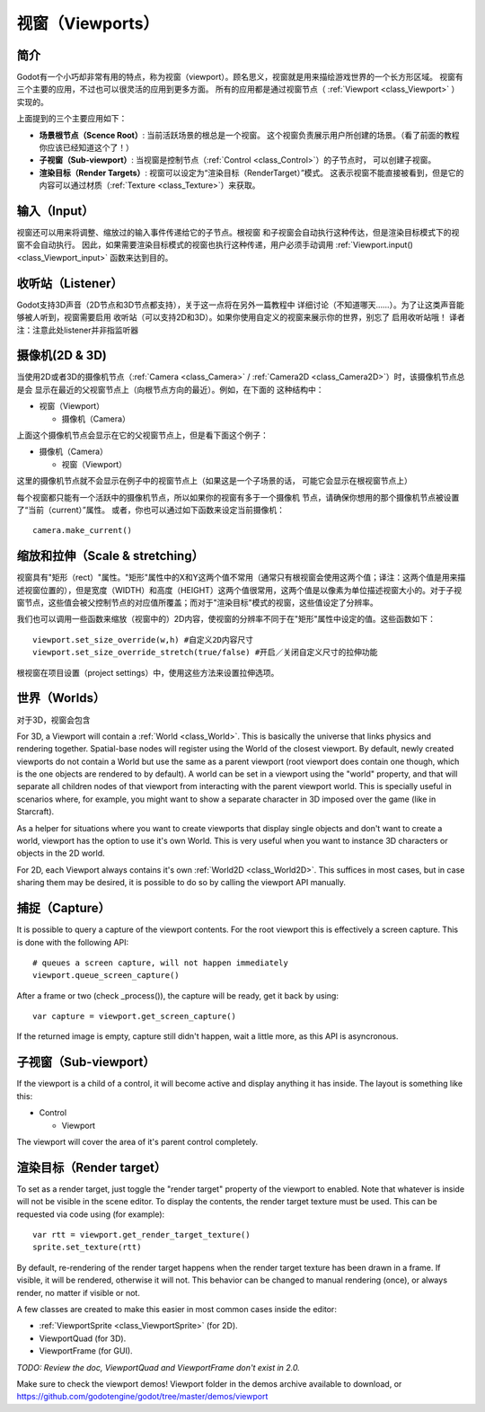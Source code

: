 .. _doc_viewports:

视窗（Viewports）
=========

简介
------------

Godot有一个小巧却非常有用的特点，称为视窗（viewport）。顾名思义，视窗就是用来描绘游戏世界的一个长方形区域。
视窗有三个主要的应用，不过也可以很灵活的应用到更多方面。
所有的应用都是通过视窗节点（ :ref:`Viewport <class_Viewport>` ）实现的。


.. image:: /img/viewportnode.png

上面提到的三个主要应用如下：

-  **场景根节点（Scence Root）**: 当前活跃场景的根总是一个视窗。
   这个视窗负责展示用户所创建的场景。（看了前面的教程你应该已经知道这个了！）
-  **子视窗（Sub-viewport）**: 当视窗是控制节点（:ref:`Control <class_Control>`）的子节点时，
   可以创建子视窗。
-  **渲染目标（Render Targets）**: 视窗可以设定为“渲染目标（RenderTarget）”模式。
   这表示视窗不能直接被看到，但是它的内容可以通过材质（:ref:`Texture <class_Texture>`）来获取。

输入（Input）
-----

视窗还可以用来将调整、缩放过的输入事件传递给它的子节点。根视窗
和子视窗会自动执行这种传达，但是渲染目标模式下的视窗不会自动执行。
因此，如果需要渲染目标模式的视窗也执行这种传递，用户必须手动调用
:ref:`Viewport.input() <class_Viewport_input>` 函数来达到目的。

收听站（Listener）
--------

Godot支持3D声音（2D节点和3D节点都支持），关于这一点将在另外一篇教程中
详细讨论（不知道哪天……）。为了让这类声音能够被人听到，视窗需要启用
收听站（可以支持2D和3D）。如果你使用自定义的视窗来展示你的世界，别忘了
启用收听站哦！
译者注：注意此处listener并非指监听器

摄像机(2D & 3D)
-----------------

当使用2D或者3D的摄像机节点（:ref:`Camera <class_Camera>` /
:ref:`Camera2D <class_Camera2D>`）时，该摄像机节点总是会
显示在最近的父视窗节点上（向根节点方向的最近）。例如，在下面的
这种结构中：

-  视窗（Viewport）

   -  摄像机（Camera）

上面这个摄像机节点会显示在它的父视窗节点上，但是看下面这个例子：

-  摄像机（Camera）

   -  视窗（Viewport）

这里的摄像机节点就不会显示在例子中的视窗节点上（如果这是一个子场景的话，
可能它会显示在根视窗节点上）

每个视窗都只能有一个活跃中的摄像机节点，所以如果你的视窗有多于一个摄像机
节点，请确保你想用的那个摄像机节点被设置了“当前（current）”属性。
或者，你也可以通过如下函数来设定当前摄像机：

::

    camera.make_current()

缩放和拉伸（Scale & stretching）
------------------

视窗具有"矩形（rect）"属性。"矩形"属性中的X和Y这两个值不常用（通常只有根视窗会使用这两个值；译注：这两个值是用来描述视窗位置的），但是宽度（WIDTH）和高度（HEIGHT）这两个值很常用，这两个值是以像素为单位描述视窗大小的。对于子视窗节点，这些值会被父控制节点的对应值所覆盖；而对于"渲染目标"模式的视窗，这些值设定了分辨率。

我们也可以调用一些函数来缩放（视窗中的）2D内容，使视窗的分辨率不同于在"矩形"属性中设定的值。这些函数如下： 

::

    viewport.set_size_override(w,h) #自定义2D内容尺寸 
    viewport.set_size_override_stretch(true/false) #开启／关闭自定义尺寸的拉伸功能

根视窗在项目设置（project settings）中，使用这些方法来设置拉伸选项。


世界（Worlds）
------

对于3D，视窗会包含




For 3D, a Viewport will contain a :ref:`World <class_World>`. This
is basically the universe that links physics and rendering together.
Spatial-base nodes will register using the World of the closest
viewport. By default, newly created viewports do not contain a World but
use the same as a parent viewport (root viewport does contain one
though, which is the one objects are rendered to by default). A world can
be set in a viewport using the "world" property, and that will separate
all children nodes of that viewport from interacting with the parent
viewport world. This is specially useful in scenarios where, for
example, you might want to show a separate character in 3D imposed over
the game (like in Starcraft).

As a helper for situations where you want to create viewports that
display single objects and don't want to create a world, viewport has
the option to use it's own World. This is very useful when you want to
instance 3D characters or objects in the 2D world.

For 2D, each Viewport always contains it's own :ref:`World2D <class_World2D>`.
This suffices in most cases, but in case sharing them may be desired, it
is possible to do so by calling the viewport API manually.

捕捉（Capture）
-------

It is possible to query a capture of the viewport contents. For the root
viewport this is effectively a screen capture. This is done with the
following API:

::

    # queues a screen capture, will not happen immediately
    viewport.queue_screen_capture() 

After a frame or two (check _process()), the capture will be ready,
get it back by using:

::

    var capture = viewport.get_screen_capture()

If the returned image is empty, capture still didn't happen, wait a
little more, as this API is asyncronous.

子视窗（Sub-viewport）
------------

If the viewport is a child of a control, it will become active and
display anything it has inside. The layout is something like this:

-  Control

   -  Viewport

The viewport will cover the area of it's parent control completely.

.. image:: /img/subviewport.png

渲染目标（Render target）
-------------

To set as a render target, just toggle the "render target" property of
the viewport to enabled. Note that whatever is inside will not be
visible in the scene editor. To display the contents, the render target
texture must be used. This can be requested via code using (for
example):

::

    var rtt = viewport.get_render_target_texture() 
    sprite.set_texture(rtt)

By default, re-rendering of the render target happens when the render
target texture has been drawn in a frame. If visible, it will be
rendered, otherwise it will not. This behavior can be changed to manual
rendering (once), or always render, no matter if visible or not.

A few classes are created to make this easier in most common cases
inside the editor:

-  :ref:`ViewportSprite <class_ViewportSprite>` (for 2D).
-  ViewportQuad (for 3D).
-  ViewportFrame (for GUI).

*TODO: Review the doc, ViewportQuad and ViewportFrame don't exist in 2.0.*

Make sure to check the viewport demos! Viewport folder in the demos
archive available to download, or
https://github.com/godotengine/godot/tree/master/demos/viewport
